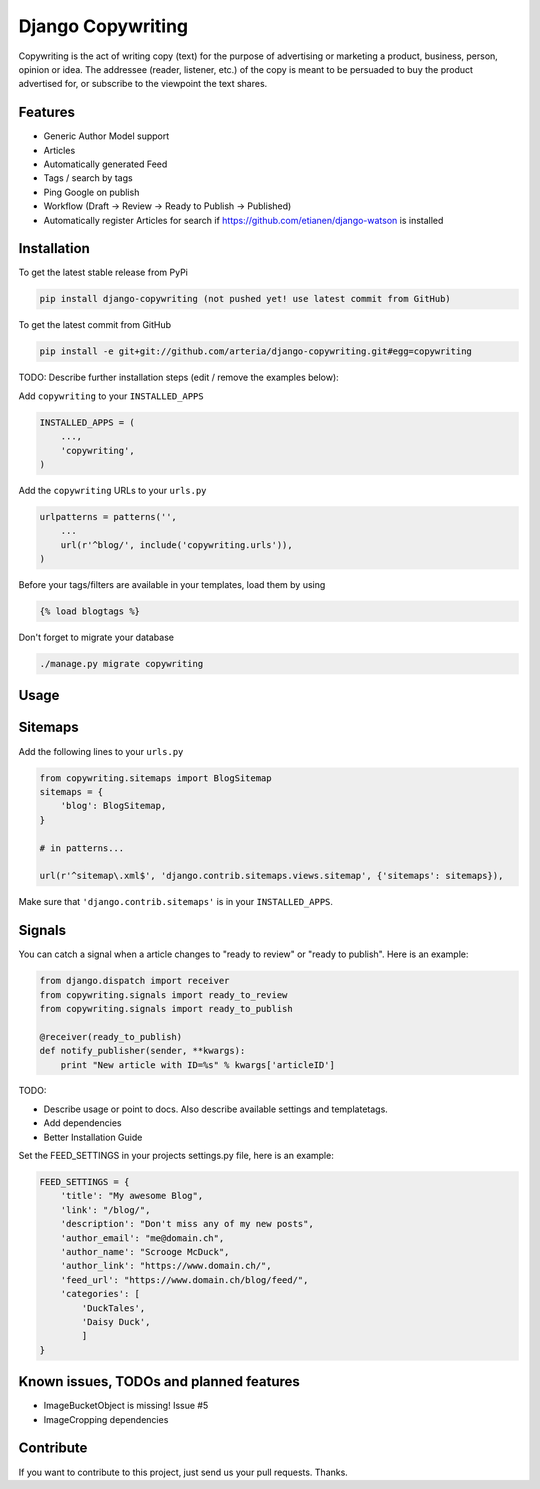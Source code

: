 Django Copywriting
============

Copywriting is the act of writing copy (text) for the purpose of advertising or marketing a product, business, person, 
opinion or idea. The addressee (reader, listener, etc.) of the copy is meant to be persuaded to buy the product advertised 
for, or subscribe to the viewpoint the text shares.

Features
--------

* Generic Author Model support
* Articles
* Automatically generated Feed 
* Tags / search by tags
* Ping Google on publish
* Workflow (Draft -> Review -> Ready to Publish -> Published)
* Automatically register Articles for search if https://github.com/etianen/django-watson is installed

Installation
------------

To get the latest stable release from PyPi

.. code-block:: bash

    pip install django-copywriting (not pushed yet! use latest commit from GitHub)

To get the latest commit from GitHub

.. code-block:: bash

    pip install -e git+git://github.com/arteria/django-copywriting.git#egg=copywriting

TODO: Describe further installation steps (edit / remove the examples below):

Add ``copywriting`` to your ``INSTALLED_APPS``

.. code-block:: python

    INSTALLED_APPS = (
        ...,
        'copywriting',
    )

Add the ``copywriting`` URLs to your ``urls.py``

.. code-block:: python

    urlpatterns = patterns('',
        ...
        url(r'^blog/', include('copywriting.urls')),
    )

Before your tags/filters are available in your templates, load them by using

.. code-block:: html

	{% load blogtags %}


Don't forget to migrate your database

.. code-block:: bash

    ./manage.py migrate copywriting


Usage
-----


Sitemaps
--------

Add the following lines to your ``urls.py``

	
.. code-block:: python

	from copywriting.sitemaps import BlogSitemap
	sitemaps = {
	    'blog': BlogSitemap,
	}
	
	# in patterns... 
	
	url(r'^sitemap\.xml$', 'django.contrib.sitemaps.views.sitemap', {'sitemaps': sitemaps}),


Make sure that ``'django.contrib.sitemaps'`` is in your ``INSTALLED_APPS``.

Signals
-------

You can catch a signal when a article changes to "ready to review" or "ready to publish". Here is an example:

.. code-block:: python

	from django.dispatch import receiver
	from copywriting.signals import ready_to_review
	from copywriting.signals import ready_to_publish
	
	@receiver(ready_to_publish)
	def notify_publisher(sender, **kwargs):
	    print "New article with ID=%s" % kwargs['articleID']
		
TODO:

- Describe usage or point to docs. Also describe available settings and templatetags.
- Add dependencies
- Better Installation Guide

Set the FEED_SETTINGS in your projects settings.py file, here is an example:

.. code-block:: python

    FEED_SETTINGS = {
        'title': "My awesome Blog",
        'link': "/blog/",
        'description': "Don't miss any of my new posts",
        'author_email': "me@domain.ch",
        'author_name': "Scrooge McDuck",
        'author_link': "https://www.domain.ch/",
        'feed_url': "https://www.domain.ch/blog/feed/",
        'categories': [
            'DuckTales',
            'Daisy Duck',
            ]
    }

Known issues, TODOs and planned features
----------------------------------------

* ImageBucketObject is missing! Issue #5
* ImageCropping dependencies





Contribute
----------

If you want to contribute to this project, just send us your pull requests. Thanks.
